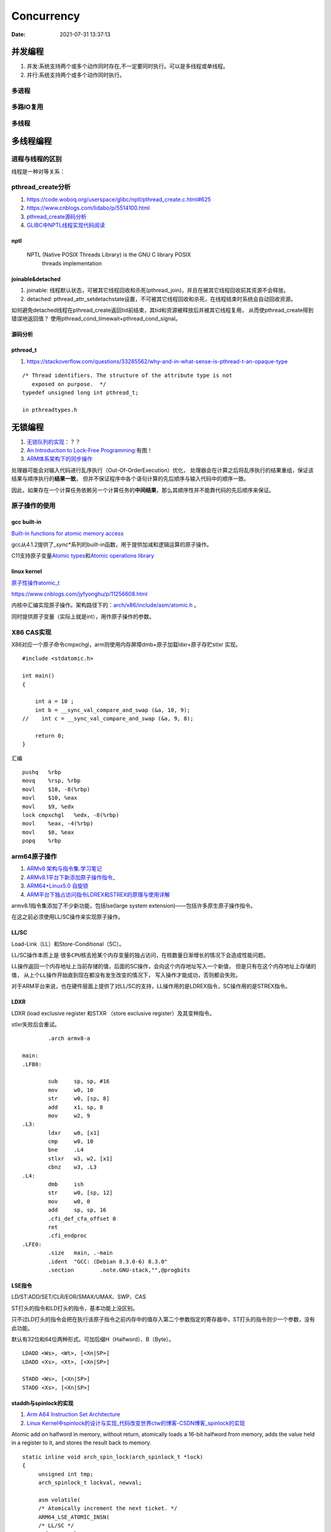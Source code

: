 
====================
Concurrency 
====================

:Date:   2021-07-31 13:37:13

并发编程
===========
1. 并发:系统支持两个或多个动作同时存在,不一定要同时执行。可以是多线程或单线程。
2. 并行:系统支持两个或多个动作同时执行。

多进程
-------

多路IO复用
----------

多线程
---------

多线程编程
============
进程与线程的区别
----------------------
线程是一种对等关系：
 
pthread_create分析
-------------------
1. https://code.woboq.org/userspace/glibc/nptl/pthread_create.c.html#625
2. https://www.cnblogs.com/lidabo/p/5514100.html
3. `pthread_create源码分析 <https://blog.csdn.net/conansonic/article/details/77487925>`_
4. `GLIBC中NPTL线程实现代码阅读 <https://blog.csdn.net/hnwyllmm/article/details/45749063>`_


nptl
~~~~~~~~~
 NPTL (Native POSIX Threads Library) is the GNU C library POSIX
       threads implementation

joinable&detached
~~~~~~~~~~~~~~~~~~~
1. joinable: 线程默认状态，可被其它线程回收和杀死(pthread_join)，并且在被其它线程回收前其资源不会释放。
2. detached: pthread_attr_setdetachstate设置，不可被其它线程回收和杀死，在线程结束时系统会自动回收资源。

如何避免detached线程在pthread_create返回tid前结束，其tid和资源被释放后并被其它线程复用，
从而使pthread_create得到错误地返回值？ 
使用pthread_cond_timewait+pthread_cond_signal。

源码分析
~~~~~~~~~~~~


pthread_t
~~~~~~~~~~~~~~~~~~~
1. https://stackoverflow.com/questions/33285562/why-and-in-what-sense-is-pthread-t-an-opaque-type

::

   /* Thread identifiers. The structure of the attribute type is not
      exposed on purpose.  */
   typedef unsigned long int pthread_t;

   in pthreadtypes.h




无锁编程
========

1. `无锁队列的实现 <https://coolshell.cn/articles/8239.html>`__\ ：？？
2. `An Introduction to Lock-Free Programming <https://preshing.com/20120612/an-introduction-to-lock-free-programming/>`__:有图！
3. `ARM体系架构下的同步操作 <https://www.cnblogs.com/shangdawei/p/3915735.html>`__

处理器可能会对输入代码进行乱序执行（Out-Of-OrderExecution）优化，
处理器会在计算之后将乱序执行的结果重组，保证该结果与顺序执行的\ **结果一致**\ ，
但并不保证程序中各个语句计算的先后顺序与输入代码中的顺序一致。

因此，如果存在一个计算任务依赖另一个计算任务的\ **中间结果**\ ，那么其顺序性并不能靠代码的先后顺序来保证。

原子操作的使用
--------------

gcc built-in
~~~~~~~~~~~~

`Built-in functions for atomic memory
access <https://gcc.gnu.org/onlinedocs/gcc-4.1.2/gcc/Atomic-Builtins.html>`__

gcc从4.1.2提供了\_\ *sync*\ \*系列的built-in函数，用于提供加减和逻辑运算的原子操作。

C11支持原子变量\ `Atomic
types <https://en.cppreference.com/w/c/language/atomic>`__\ 和\ `Atomic
operations library <https://en.cppreference.com/w/c/atomic>`__

linux kernel
~~~~~~~~~~~~

`原子性操作atomic_t <https://blog.csdn.net/a775992553/article/details/8797474>`__

https://www.cnblogs.com/jyfyonghu/p/11256608.html

内核中汇编实现原子操作。架构路径下的：\ `arch/x86/include/asm/atomic.h <https://sbexr.rabexc.org/latest/sources/b6/c49b0975774d96.html>`__
。

同时提供原子变量（实际上就是int），用作原子操作的参数。

X86 CAS实现
------------

X86对应一个原子命令cmpxchgl，arm则使用内存屏障dmb+原子加载ldxr+原子存贮stlxr
实现。

::

   #include <stdatomic.h>

   int main()
   {

       int a = 10 ;
       int b = __sync_val_compare_and_swap (&a, 10, 9);
   //    int c = __sync_val_compare_and_swap (&a, 9, 8);

       return 0;
   }



汇编


::

   pushq   %rbp
   movq    %rsp, %rbp
   movl    $10, -8(%rbp)
   movl    $10, %eax
   movl    $9, %edx
   lock cmpxchgl   %edx, -8(%rbp)
   movl    %eax, -4(%rbp)
   movl    $0, %eax
   popq    %rbp






arm64原子操作
-------------------
1. `ARMv8 架构与指令集.学习笔记 <https://www.cnblogs.com/lvdongjie/p/6644821.html>`__
2. `ARMv8.1平台下新添加原子操作指令_  <https://blog.csdn.net/Roland_Sun/article/details/107552574>`__
3. `ARM64+Linux5.0 自旋锁  <https://blog.csdn.net/zhoutaopower/article/details/117966631>`__
4. `ARM平台下独占访问指令LDREX和STREX的原理与使用详解  <https://blog.csdn.net/Roland_Sun/article/details/47670099>`__

armv8.1指令集添加了不少新功能，包括lse(large system extension)——包括许多原生原子操作指令。

在这之前必须使用LL/SC操作来实现原子操作。


LL/SC
~~~~~~~~
Load-Link（LL）和Store-Conditional（SC）。

LL/SC操作本质上是 ``很多CPU核去抢某个内存变量的独占访问``，在核数量日渐增长的情况下会造成性能问题。

LL操作返回一个内存地址上当前存储的值，后面的SC操作，会向这个内存地址写入一个新值，
但是只有在这个内存地址上存储的值， ``从上个LL操作开始直到现在都没有发生改变的情况下``，
写入操作才能成功，否则都会失败。

对于ARM平台来说，也在硬件层面上提供了对LL/SC的支持，LL操作用的是LDREX指令，SC操作用的是STREX指令。

LDXR
~~~~~~~
LDXR (load exclusive register 和STXR （store exclusive register）及其变种指令。

stlxr失败后会重试。


::

           .arch armv8-a

   main:
   .LFB0:

           sub     sp, sp, #16
           mov     w0, 10
           str     w0, [sp, 8]
           add     x1, sp, 8
           mov     w2, 9
   .L3:
           ldxr    w0, [x1]
           cmp     w0, 10
           bne     .L4
           stlxr   w3, w2, [x1]
           cbnz    w3, .L3
   .L4:
           dmb     ish
           str     w0, [sp, 12]
           mov     w0, 0
           add     sp, sp, 16
           .cfi_def_cfa_offset 0
           ret
           .cfi_endproc
   .LFE0:
           .size   main, .-main
           .ident  "GCC: (Debian 8.3.0-6) 8.3.0"
           .section        .note.GNU-stack,"",@progbits



LSE指令
~~~~~~~~~~
LD/ST:ADD/SET/CLR/EOR/SMAX/UMAX、SWP、CAS 

ST打头的指令和LD打头的指令，基本功能上没区别。

只不过LD打头的指令会把在执行该原子指令之前内存中的值存入第二个参数指定的寄存器中，ST打头的指令则少一个参数，没有此功能。

默认有32位和64位两种形式。可加后缀H（Halfword）、B（Byte）。

::

   LDADD <Ws>, <Wt>, [<Xn|SP>]
   LDADD <Xs>, <Xt>, [<Xn|SP>]
    
   STADD <Ws>, [<Xn|SP>]
   STADD <Xs>, [<Xn|SP>]


staddh与spinlock的实现
~~~~~~~~~~~~~~~~~~~~~~~~
1. `Arm A64 Instruction Set Architecture  <https://developer.arm.com/documentation/ddi0596/2021-12/Base-Instructions/STADD--STADDL--Atomic-add-on-word-or-doubleword-in-memory--without-return--an-alias-of-LDADD--LDADDA--LDADDAL--LDADDL-?lang=en>`__
2. `Linux Kernel中spinlock的设计与实现_代码改变世界ctw的博客-CSDN博客_spinlock的实现  <https://blog.csdn.net/weixin_42135087/article/details/120950133>`__


Atomic add on halfword in memory, without return, atomically loads a 16-bit halfword from memory, adds the value held in a register to it, and stores the result back to memory.

::

   static inline void arch_spin_lock(arch_spinlock_t *lock)
   {
   	unsigned int tmp;
   	arch_spinlock_t lockval, newval;
    
   	asm volatile(
   	/* Atomically increment the next ticket. */
   	ARM64_LSE_ATOMIC_INSN(
   	/* LL/SC */
   "	prfm	pstl1strm, %3\n"
   "1:	ldaxr	%w0, %3\n"
   "	add	%w1, %w0, %w5\n"
   "	stxr	%w2, %w1, %3\n"
   "	cbnz	%w2, 1b\n",
   	/* LSE atomics */
   "	mov	%w2, %w5\n"
   "	ldadda	%w2, %w0, %3\n"
   	__nops(3)
   	)
   	/* Did we get the lock? */
   "	eor	%w1, %w0, %w0, ror #16\n"
   "	cbz	%w1, 3f\n"
   	/*
   	 * No: spin on the owner. Send a local event to avoid missing an
   	 * unlock before the exclusive load.
   	 */
   "	sevl\n"
   "2:	wfe\n"
   "	ldaxrh	%w2, %4\n"
   "	eor	%w1, %w2, %w0, lsr #16\n"
   "	cbnz	%w1, 2b\n"
   	/* We got the lock. Critical section starts here. */
   "3:"
   	: "=&r" (lockval), "=&r" (newval), "=&r" (tmp), "+Q" (*lock)
   	: "Q" (lock->owner), "I" (1 << TICKET_SHIFT)
   	: "memory");
   }
    
   static inline void arch_spin_unlock(arch_spinlock_t *lock)
   {
   	unsigned long tmp;
    
   	asm volatile(ARM64_LSE_ATOMIC_INSN(
   	/* LL/SC */
   	"	ldrh	%w1, %0\n"
   	"	add	%w1, %w1, #1\n"
   	"	stlrh	%w1, %0",
   	/* LSE atomics */
   	"	mov	%w1, #1\n"
   	"	staddlh	%w1, %0\n"
   	__nops(1))
   	: "=Q" (lock->owner), "=&r" (tmp)
   	:
   	: "memory");
   }




ABA问题
---------

1. 进程P1在共享变量中读到值为A
2. P1被抢占了，进程P2执行
3. P2把共享变量里的值从A改成了B，再改回到A，此时被P1抢占。
4. P1回来看到共享变量里的值没有被改变，于是继续执行。

使用double-CAS解决。



锁
==========

自旋锁、互斥量、信号量的实现原理。

`自旋锁 <http://www.wowotech.net/kernel_synchronization/460.html>`__ ;
`Linux 单/多处理器下的内核同步与实现---自旋锁 <https://zhuanlan.zhihu.com/p/115748853>`__



rcu
-------
1. `【原创】Linux RCU原理剖析（一）-初窥门径 - LoyenWang - 博客园  <https://www.cnblogs.com/LoyenWang/p/12681494.html>`__
2. `Linux中的RCU机制[一] - 原理与使用方法 - 知乎  <https://zhuanlan.zhihu.com/p/89439043>`__

RCU的基本思想是：先创建一个旧数据的copy，然后writer更新这个copy，最后再用新的数据替换掉旧的数据。

RCU, Read-Copy-Update，是Linux内核中的一种同步机制。

RCU常被描述为读写锁的替代品，它的特点是读者并不需要直接与写者进行同步，读者与写者也能并发的执行。
 
RCU的目标就是最大程度来减少 ``读者`` 侧的开销.

.. figure:: ../images/rcu.png



可重入、异步信号安全、多线程安全
================================
为了解决两个问题：多线程并发和信号中断。

可重入函数
-------------
被多线程调用时，不会引用任何共享数据。

1. 135个，apue figure 10.4；
2. 后缀_r的函数或对应的替代函数，SUSv3；
3. 自己实现。

异步信号安全函数
~~~~~~~~~~~~~~~~
函数可重入或无法被信号处理函数中断。

实际上与apue的可重入列表一致，tlpi 21.1.2。

仅当非信号安全函数被信号处理函数中断，并且在信号处理函数中调用该非信号安全函数时才是不安全的。

1. 确保信号处理函数代码可重入，且只调用信号安全函数；
2. 主程序调用不安全函数或操作信号处理函数可能更新的共享变量时，阻塞信号传递。



.. figure:: ../images/SignalHandler.png

   信号处理器



线程安全函数
------------------
被多个并发线程反复调用时，一直产生正确的结果。

大部分linux函数都是线程安全的，只有少部分不安全(见apue figure 12.9、tlpi 31.1、csapp figure 12-41.)

线程不安全函数：

1. 不保护共享变量；
2. 保持跨越多个调用的状态的函数。只能重新实现，如rand；
3. 返回指向静态变量的指针的函数。大部分属于此类，可用加锁-复制来实现线程安全版本；
4. 调用线程不安全函数的函数（可能导致不安全）。
   若调用2中的函数，则必定不安全，若调用1、3则可使用互斥锁保护以实现线程安全。


线程安全函数包括：

1. 可重入函数；
2. 对临界区进行保护(解决的是并发问题)；
